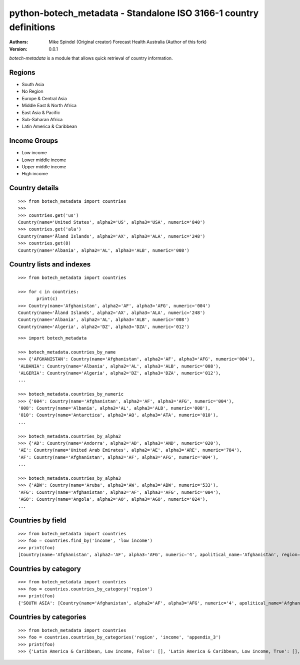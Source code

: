 ===================================================================
 python-botech_metadata - Standalone ISO 3166-1 country definitions
===================================================================

:Authors:
        Mike Spindel (Original creator)
        Forecast Health Australia (Author of this fork)
:Version: 0.0.1


`botech-metadata` is a module that allows quick retrieval of country information.


Regions
-------
- South Asia
- No Region
- Europe & Central Asia
- Middle East & North Africa
- East Asia & Pacific
- Sub-Saharan Africa
- Latin America & Caribbean


Income Groups
-------------
- Low income
- Lower middle income
- Upper middle income
- High income



Country details
---------------

::

  >>> from botech_metadata import countries
  >>>
  >>> countries.get('us')
  Country(name='United States', alpha2='US', alpha3='USA', numeric='840')
  >>> countries.get('ala')
  Country(name='Åland Islands', alpha2='AX', alpha3='ALA', numeric='248')
  >>> countries.get(8)
  Country(name='Albania', alpha2='AL', alpha3='ALB', numeric='008')


Country lists and indexes
-------------------------

::

  >>> from botech_metadata import countries

  >>> for c in countries:
         print(c)
  >>> Country(name='Afghanistan', alpha2='AF', alpha3='AFG', numeric='004')
  Country(name='Åland Islands', alpha2='AX', alpha3='ALA', numeric='248')
  Country(name='Albania', alpha2='AL', alpha3='ALB', numeric='008')
  Country(name='Algeria', alpha2='DZ', alpha3='DZA', numeric='012')

::

  >>> import botech_metadata

  >>> botech_metadata.countries_by_name
  >>> {'AFGHANISTAN': Country(name='Afghanistan', alpha2='AF', alpha3='AFG', numeric='004'),
  'ALBANIA': Country(name='Albania', alpha2='AL', alpha3='ALB', numeric='008'),
  'ALGERIA': Country(name='Algeria', alpha2='DZ', alpha3='DZA', numeric='012'),
  ...

  >>> botech_metadata.countries_by_numeric
  >>> {'004': Country(name='Afghanistan', alpha2='AF', alpha3='AFG', numeric='004'),
  '008': Country(name='Albania', alpha2='AL', alpha3='ALB', numeric='008'),
  '010': Country(name='Antarctica', alpha2='AQ', alpha3='ATA', numeric='010'),
  ...

  >>> botech_metadata.countries_by_alpha2
  >>> {'AD': Country(name='Andorra', alpha2='AD', alpha3='AND', numeric='020'),
  'AE': Country(name='United Arab Emirates', alpha2='AE', alpha3='ARE', numeric='784'),
  'AF': Country(name='Afghanistan', alpha2='AF', alpha3='AFG', numeric='004'),
  ...

  >>> botech_metadata.countries_by_alpha3
  >>> {'ABW': Country(name='Aruba', alpha2='AW', alpha3='ABW', numeric='533'),
  'AFG': Country(name='Afghanistan', alpha2='AF', alpha3='AFG', numeric='004'),
  'AGO': Country(name='Angola', alpha2='AO', alpha3='AGO', numeric='024'),
  ...


Countries by field
------------------

::

  >>> from botech_metadata import countries
  >>> foo = countries.find_by('income', 'low income')
  >>> print(foo)
  [Country(name='Afghanistan', alpha2='AF', alpha3='AFG', numeric='4', apolitical_name='Afghanistan', region='South Asia', income='Low income', appendix_3=True), Country(name='Burkina Faso', alpha2='BF', alpha3='BFA', numeric='854', apolitical_name='Burkina Fa...


Countries by category
---------------------

::

  >>> from botech_metadata import countries
  >>> foo = countries.countries_by_category('region')
  >>> print(foo)
  {'SOUTH ASIA': [Country(name='Afghanistan', alpha2='AF', alpha3='AFG', numeric='4', apolitical_name='Afghanistan', region='South Asia', income='Low income', appendix_3=True), Country(name='Bangladesh', alpha2='BD', alpha3='BGD', numeric='50', apolitical_name='Bangladesh', region='South Asia', income='Lower middle income', appendix_3=True), Co...

Countries by categories
---------------------

::

  >>> from botech_metadata import countries
  >>> foo = countries.countries_by_categories('region', 'income', 'appendix_3')
  >>> print(foo)
  >>> {'Latin America & Caribbean, Low income, False': [], 'Latin America & Caribbean, Low income, True': [], 'Latin America & Caribbean, No Income, False': [Country(name='Venezuela, Bolivarian Republic of', alpha2='VE', alpha3='VEN', numeric='862', apolitical_name='Venezuela, Bolivarian Republic of', region='Lat
